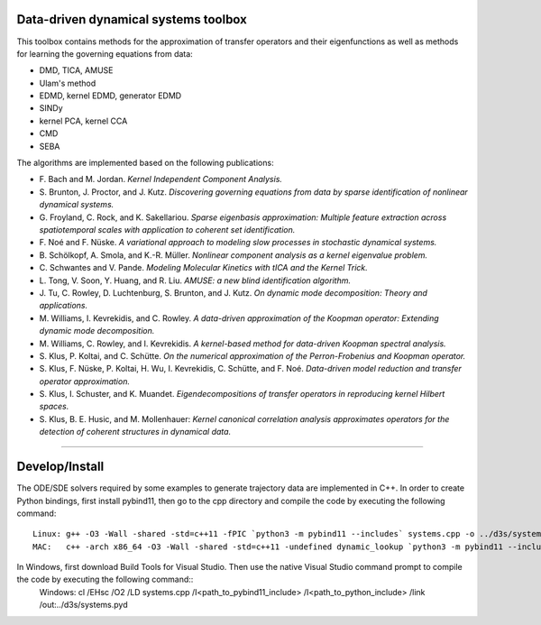 Data-driven dynamical systems toolbox
-------------------------------------

This toolbox contains methods for the approximation of transfer operators and their eigenfunctions as well as methods for learning the governing equations from data:

- DMD, TICA, AMUSE
- Ulam's method
- EDMD, kernel EDMD, generator EDMD
- SINDy
- kernel PCA, kernel CCA
- CMD
- SEBA

The algorithms are implemented based on the following publications:

- \ F. Bach and M. Jordan. *Kernel Independent Component Analysis.*
- \ S. Brunton, J. Proctor, and J. Kutz. *Discovering governing equations from data by sparse identification of nonlinear dynamical systems.*
- \ G. Froyland, C. Rock, and K. Sakellariou. *Sparse eigenbasis approximation: Multiple feature extraction across spatiotemporal scales with application to coherent set identification.*
- \ F. Noé and F. Nüske. *A variational approach to modeling slow processes in stochastic dynamical systems.*
- \ B. Schölkopf, A. Smola, and K.-R. Müller. *Nonlinear component analysis as a kernel eigenvalue problem.*
- \ C. Schwantes and V. Pande. *Modeling Molecular Kinetics with tICA and the Kernel Trick.*
- \ L. Tong, V. Soon, Y. Huang, and R. Liu. *AMUSE: a new blind identification algorithm.*
- \ J. Tu, C. Rowley, D. Luchtenburg, S. Brunton, and J. Kutz. *On dynamic mode decomposition: Theory and applications.*
- \ M. Williams, I. Kevrekidis, and C. Rowley. *A data-driven approximation of the Koopman operator: Extending dynamic mode decomposition.*
- \ M. Williams, C. Rowley, and I. Kevrekidis. *A kernel-based method for data-driven Koopman spectral analysis.*
- \ S. Klus, P. Koltai, and C. Schütte. *On the numerical approximation of the Perron-Frobenius and Koopman operator.*
- \ S. Klus, F. Nüske, P. Koltai, H. Wu, I. Kevrekidis, C. Schütte, and F. Noé. *Data-driven model reduction and transfer operator approximation.*
- \ S. Klus, I. Schuster, and K. Muandet. *Eigendecompositions of transfer operators in reproducing kernel Hilbert spaces.*
- \ S. Klus, B. E. Husic, and M. Mollenhauer: *Kernel canonical correlation analysis approximates operators for the detection of coherent structures in dynamical data.*

====

Develop/Install
---------------

The ODE/SDE solvers required by some examples to generate trajectory data are implemented in C++. In order to create Python bindings, first install pybind11, then go to the cpp directory and compile the code by executing the following command::

    Linux: g++ -O3 -Wall -shared -std=c++11 -fPIC `python3 -m pybind11 --includes` systems.cpp -o ../d3s/systems`python3-config --extension-suffix`
    MAC:   c++ -arch x86_64 -O3 -Wall -shared -std=c++11 -undefined dynamic_lookup `python3 -m pybind11 --includes` systems.cpp -o ../d3s/systems`python3-config --extension-suffix`

In Windows, first download Build Tools for Visual Studio. Then use the native Visual Studio command prompt to compile the code by executing the following command::    
    Windows: cl /EHsc /O2 /LD systems.cpp /I<path_to_pybind11_include> /I<path_to_python_include> /link /out:../d3s/systems.pyd

